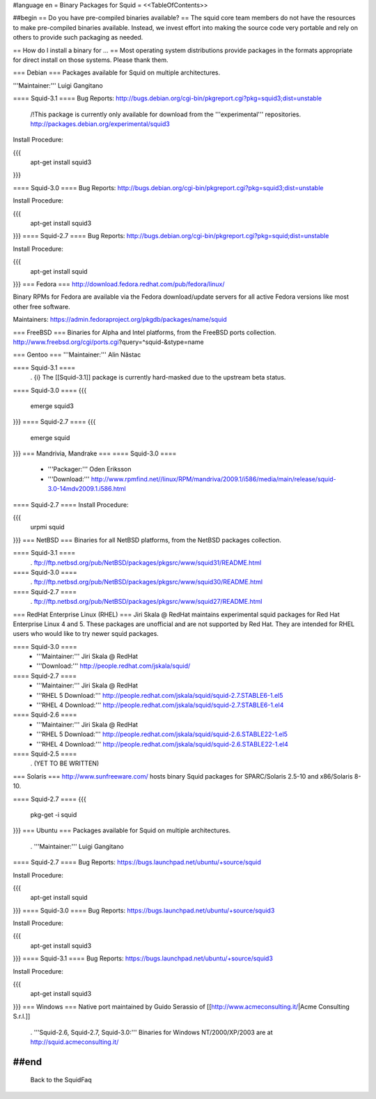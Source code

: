 #language en
= Binary Packages for Squid =
<<TableOfContents>>

##begin
== Do you have pre-compiled binaries available? ==
The squid core team members do not have the resources to make pre-compiled binaries available. Instead, we invest effort into making the source code very portable and rely on others to provide such packaging as needed.

== How do I install a binary for ... ==
Most operating system distributions provide packages in the formats appropriate for direct install on those systems. Please thank them.

=== Debian ===
Packages available for Squid on multiple architectures.

'''Maintainer:''' Luigi Gangitano

==== Squid-3.1 ====
Bug Reports: http://bugs.debian.org/cgi-bin/pkgreport.cgi?pkg=squid3;dist=unstable

 /!\ This package is currently only available for download from the '''experimental''' repositories. http://packages.debian.org/experimental/squid3

Install Procedure:

{{{
 apt-get install squid3
}}}

==== Squid-3.0 ====
Bug Reports: http://bugs.debian.org/cgi-bin/pkgreport.cgi?pkg=squid3;dist=unstable

Install Procedure:

{{{
 apt-get install squid3
}}}
==== Squid-2.7 ====
Bug Reports: http://bugs.debian.org/cgi-bin/pkgreport.cgi?pkg=squid;dist=unstable

Install Procedure:

{{{
 apt-get install squid
}}}
=== Fedora ===
http://download.fedora.redhat.com/pub/fedora/linux/

Binary RPMs for Fedora are available via the Fedora download/update servers for all active Fedora versions like most other free software.

Maintainers: https://admin.fedoraproject.org/pkgdb/packages/name/squid



=== FreeBSD ===
Binaries for Alpha and Intel platforms, from the FreeBSD ports collection. http://www.freebsd.org/cgi/ports.cgi?query=^squid-&stype=name

=== Gentoo ===
'''Maintainer:''' Alin Năstac

==== Squid-3.1 ====
 . {i} The [[Squid-3.1]] package is currently hard-masked due to the upstream beta status.

==== Squid-3.0 ====
{{{
 emerge squid3
}}}
==== Squid-2.7 ====
{{{
 emerge squid
}}}
=== Mandrivia, Mandrake ===
==== Squid-3.0 ====
 * '''Packager:''' Oden Eriksson
 * '''Download:''' http://www.rpmfind.net//linux/RPM/mandriva/2009.1/i586/media/main/release/squid-3.0-14mdv2009.1.i586.html

==== Squid-2.7 ====
Install Procedure:

{{{
 urpmi squid
}}}
=== NetBSD ===
Binaries for all NetBSD platforms, from the NetBSD packages collection.

==== Squid-3.1 ====
 . ftp://ftp.netbsd.org/pub/NetBSD/packages/pkgsrc/www/squid31/README.html

==== Squid-3.0 ====
 . ftp://ftp.netbsd.org/pub/NetBSD/packages/pkgsrc/www/squid30/README.html

==== Squid-2.7 ====
 . ftp://ftp.netbsd.org/pub/NetBSD/packages/pkgsrc/www/squid27/README.html

=== RedHat Enterprise Linux (RHEL) ===
Jiri Skala @ RedHat maintains experimental squid packages for Red Hat Enterprise Linux 4 and 5. These packages are unofficial and are not supported by Red Hat. They are intended for RHEL users who would like to try newer squid packages.

==== Squid-3.0 ====
 * '''Maintainer:''' Jiri Skala @ RedHat
 * '''Download:''' http://people.redhat.com/jskala/squid/

==== Squid-2.7 ====
 * '''Maintainer:''' Jiri Skala @ RedHat
 * '''RHEL 5 Download:''' http://people.redhat.com/jskala/squid/squid-2.7.STABLE6-1.el5
 * '''RHEL 4 Download:''' http://people.redhat.com/jskala/squid/squid-2.7.STABLE6-1.el4

==== Squid-2.6 ====
 * '''Maintainer:''' Jiri Skala @ RedHat
 * '''RHEL 5 Download:''' http://people.redhat.com/jskala/squid/squid-2.6.STABLE22-1.el5
 * '''RHEL 4 Download:''' http://people.redhat.com/jskala/squid/squid-2.6.STABLE22-1.el4

==== Squid-2.5 ====
 . (YET TO BE WRITTEN)

=== Solaris ===
http://www.sunfreeware.com/ hosts binary Squid packages for SPARC/Solaris 2.5-10 and x86/Solaris 8-10.

==== Squid-2.7 ====
{{{
 pkg-get -i squid
}}}
=== Ubuntu ===
Packages available for Squid on multiple architectures.

 . '''Maintainer:''' Luigi Gangitano

==== Squid-2.7 ====
Bug Reports: https://bugs.launchpad.net/ubuntu/+source/squid

Install Procedure:

{{{
 apt-get install squid
}}}
==== Squid-3.0 ====
Bug Reports: https://bugs.launchpad.net/ubuntu/+source/squid3

Install Procedure:

{{{
 apt-get install squid3
}}}
==== Squid-3.1 ====
Bug Reports: https://bugs.launchpad.net/ubuntu/+source/squid3

Install Procedure:

{{{
 apt-get install squid3
}}}
=== Windows ===
Native port maintained by Guido Serassio of [[http://www.acmeconsulting.it/|Acme Consulting S.r.l.]]

 . '''Squid-2.6, Squid-2.7, Squid-3.0:''' Binaries for Windows NT/2000/XP/2003 are at http://squid.acmeconsulting.it/

##end
----
 Back to the SquidFaq
